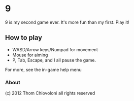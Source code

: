 * 9

9 is my second game ever.  It's more fun than my first.  Play it!




** How to play
 - WASD/Arrow keys/Numpad for movement
 - Mouse for aiming
 - P, Tab, Escape, and I all pause the game.

For more, see the in-game help menu

*** About


(c) 2012 Thom Chiovoloni all rights reserved

    
